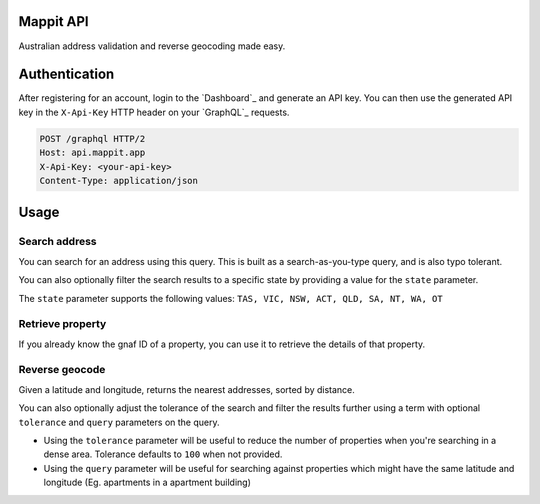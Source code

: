 Mappit API
------------

Australian address validation and reverse geocoding made easy.


Authentication
--------------

After registering for an account, login to the `Dashboard`_ and generate an API key.
You can then use the generated API key in the ``X-Api-Key`` HTTP header on your `GraphQL`_ requests.

.. sourcecode:: http

  POST /graphql HTTP/2
  Host: api.mappit.app
  X-Api-Key: <your-api-key>
  Content-Type: application/json

Usage
-----

Search address
~~~~~~~~~~~~~~

You can search for an address using this query. This is built as a search-as-you-type query, and is also typo tolerant.

.. graphiql::
  :query:
    {
      searchAddress(query: "500 col"){
        gnafId
        displayAddress
        location{
          lat
          lon
        }
        components{
          buildingName
          number
          street
          suburb
          state
          postcode
        }
        score
      }
    }
  :response:
    {
      "data": {
        "searchAddress": [
          {
            "gnafId": "GAVIC424236450",
            "displayAddress": "500 Collins Street, Melbourne VIC 3000",
            "location": {
              "lat": -37.81784378,
              "lon": 144.95761462
            },
            "components": {
              "buildingName": "",
              "number": "500",
              "street": "Collins Street",
              "suburb": "Melbourne",
              "state": "VIC",
              "postcode": 3000
            },
            "score": 1
          }
        ]
      }
    }

You can also optionally filter the search results to a specific state by providing a value for the ``state`` parameter.

.. graphiql::
  :query:
    {
      searchAddress(query: "500 col", state: NSW){
        gnafId
        displayAddress
        location{
          lat
          lon
        }
        components{
          buildingName
          number
          street
          suburb
          state
          postcode
        }
        score
      }
    }
  :response:
    {
      "data": {
        "searchAddress": [
          {
            "gnafId": "GANSW716730214",
            "displayAddress": "500 Colemans Lane, Milvale NSW 2594",
            "location": {
              "lat": -34.25705103,
              "lon": 147.86797566
            },
            "components": {
              "buildingName": "",
              "number": "500",
              "street": "Colemans Lane",
              "suburb": "Milvale",
              "state": "NSW",
              "postcode": 2594
            },
            "score": 1
          }
        ]
      }
    }

The ``state`` parameter supports the following values: ``TAS, VIC, NSW, ACT, QLD, SA, NT, WA, OT``

Retrieve property
~~~~~~~~~~~~~~~~~

If you already know the gnaf ID of a property, you can use it to retrieve the details of that property.

.. graphiql::
  :query:
    {
      retrieveProperty(gnafId: "GAVIC424236450"){
        displayAddress
        location{
          lat
          lon
        }
      }
    }
  :response:
    {
      "data": {
        "retrieveProperty": {
          "displayAddress": "500 Collins Street, Melbourne VIC 3000",
          "location": {
            "lat": -37.81784378,
            "lon": 144.95761462
          }
        }
      }
    }

Reverse geocode
~~~~~~~~~~~~~~~

Given a latitude and longitude, returns the nearest addresses, sorted by distance.

.. graphiql::
  :query:
    {
      reverseGeocode(lat: -37.81784378, lon: 144.95761462){
        gnafId
        displayAddress
        location{
          lat
          lon
        }
        components{
          buildingName
          number
          street
          suburb
          state
          postcode
        }
        score
      }
    }
  :response:
    {
      "data": {
        "reverseGeocode": [
          {
            "gnafId": "GAVIC424875741",
            "displayAddress": "5RA/500 Collins Street, Melbourne VIC 3000",
            "location": {
              "lat": -37.81784378,
              "lon": 144.95761462
            },
            "components": {
              "buildingName": "",
              "number": "5RA/500",
              "street": "Collins Street",
              "suburb": "Melbourne",
              "state": "VIC",
              "postcode": 3000
            },
            "score": 1
          },
          {
            "gnafId": "GAVIC424236450",
            "displayAddress": "500 Collins Street, Melbourne VIC 3000",
            "location": {
              "lat": -37.81784378,
              "lon": 144.95761462
            },
            "components": {
              "buildingName": "",
              "number": "500",
              "street": "Collins Street",
              "suburb": "Melbourne",
              "state": "VIC",
              "postcode": 3000
            },
            "score": 1
          },
          {
            "gnafId": "GAVIC424770682",
            "displayAddress": "2/500 Collins Street, Melbourne VIC 3000",
            "location": {
              "lat": -37.81784378,
              "lon": 144.95761462
            },
            "components": {
              "buildingName": "",
              "number": "2/500",
              "street": "Collins Street",
              "suburb": "Melbourne",
              "state": "VIC",
              "postcode": 3000
            },
            "score": 1
          },
          {
            "gnafId": "GAVIC719244691",
            "displayAddress": "4/500 Collins Street, Melbourne VIC 3000",
            "location": {
              "lat": -37.81784378,
              "lon": 144.95761462
            },
            "components": {
              "buildingName": "",
              "number": "4/500",
              "street": "Collins Street",
              "suburb": "Melbourne",
              "state": "VIC",
              "postcode": 3000
            },
            "score": 1
          }
        ]
      }
    }

You can also optionally adjust the tolerance of the search and filter the results further using a term with optional ``tolerance`` and ``query`` parameters on the query.

- Using the ``tolerance`` parameter will be useful to reduce the number of properties when you're searching in a dense area. Tolerance defaults to ``100`` when not provided.
- Using the ``query`` parameter will be useful for searching against properties which might have the same latitude and longitude (Eg. apartments in a apartment building)

.. graphiql::
  :query:
    {
      reverseGeocode(lat: -37.81784378, lon: 144.95761462, query: "5RA", tolerance: 10){
        gnafId
        displayAddress
        location{
          lat
          lon
        }
        components{
          buildingName
          number
          street
          suburb
          state
          postcode
        }
        score
      }
    }
  :response:
    {
      "data": {
        "reverseGeocode": [
          {
            "gnafId": "GAVIC424875741",
            "displayAddress": "5RA/500 Collins Street, Melbourne VIC 3000",
            "location": {
              "lat": -37.81784378,
              "lon": 144.95761462
            },
            "components": {
              "buildingName": "",
              "number": "5RA/500",
              "street": "Collins Street",
              "suburb": "Melbourne",
              "state": "VIC",
              "postcode": 3000
            },
            "score": 1
          }
        ]
      }
    }
